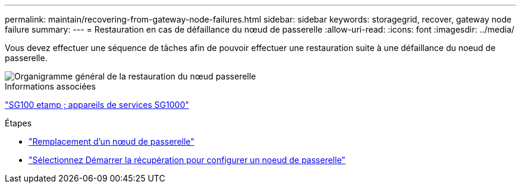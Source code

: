 ---
permalink: maintain/recovering-from-gateway-node-failures.html 
sidebar: sidebar 
keywords: storagegrid, recover, gateway node failure 
summary:  
---
= Restauration en cas de défaillance du nœud de passerelle
:allow-uri-read: 
:icons: font
:imagesdir: ../media/


[role="lead"]
Vous devez effectuer une séquence de tâches afin de pouvoir effectuer une restauration suite à une défaillance du noeud de passerelle.

image::../media/overview_api_gateway_node_recovery.png[Organigramme général de la restauration du nœud passerelle]

.Informations associées
link:../sg100-1000/index.html["SG100 etamp ; appareils de services SG1000"]

.Étapes
* link:replacing-gateway-node.html["Remplacement d'un nœud de passerelle"]
* link:selecting-start-recovery-to-configure-gateway-node.html["Sélectionnez Démarrer la récupération pour configurer un noeud de passerelle"]

